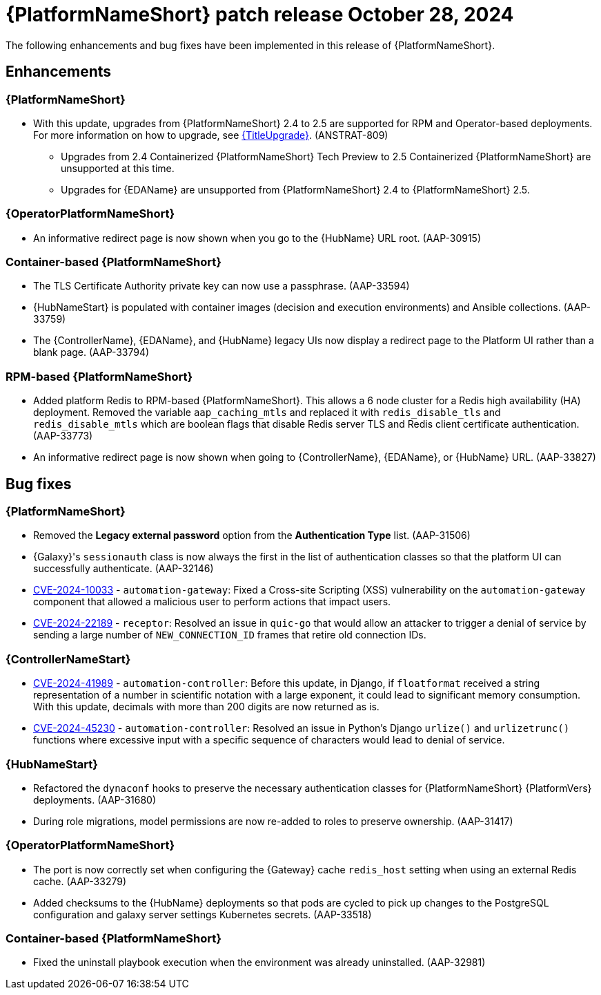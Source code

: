 [[aap-25-3-28-oct]]

= {PlatformNameShort} patch release October 28, 2024

The following enhancements and bug fixes have been implemented in this release of {PlatformNameShort}.

== Enhancements

=== {PlatformNameShort}

* With this update, upgrades from {PlatformNameShort} 2.4 to 2.5 are supported for RPM and Operator-based deployments. For more information on how to upgrade, see link:{URLUpgrade}[{TitleUpgrade}]. (ANSTRAT-809)
** Upgrades from 2.4 Containerized {PlatformNameShort} Tech Preview to 2.5 Containerized {PlatformNameShort} are unsupported at this time. 
** Upgrades for {EDAName} are unsupported from {PlatformNameShort} 2.4 to {PlatformNameShort} 2.5.

=== {OperatorPlatformNameShort}

* An informative redirect page is now shown when you go to the {HubName} URL root. (AAP-30915)

=== Container-based {PlatformNameShort}

* The TLS Certificate Authority private key can now use a passphrase. (AAP-33594)

* {HubNameStart} is populated with container images (decision and execution environments) and Ansible collections. (AAP-33759)

* The {ControllerName}, {EDAName}, and {HubName} legacy UIs now display a redirect page to the Platform UI rather than a blank page. (AAP-33794)

=== RPM-based {PlatformNameShort}

* Added platform Redis to RPM-based {PlatformNameShort}. This allows a 6 node cluster for a Redis high availability (HA) deployment. Removed the variable `aap_caching_mtls` and replaced it with `redis_disable_tls` and `redis_disable_mtls` which are boolean flags that disable Redis server TLS and Redis client certificate authentication. (AAP-33773)

* An informative redirect page is now shown when going to {ControllerName}, {EDAName}, or {HubName} URL. (AAP-33827)

== Bug fixes

=== {PlatformNameShort}

* Removed the *Legacy external password* option from the *Authentication Type* list. (AAP-31506)

* {Galaxy}'s `sessionauth` class is now always the first in the list of authentication classes so that the platform UI can successfully authenticate. (AAP-32146)

* link:https://access.redhat.com/security/cve/CVE-2024-10033[CVE-2024-10033] - `automation-gateway`: Fixed a Cross-site Scripting (XSS) vulnerability on the `automation-gateway` component that allowed a malicious user to perform actions that impact users.

* link:https://access.redhat.com/security/cve/CVE-2024-22189[CVE-2024-22189] - `receptor`: Resolved an issue in `quic-go` that would allow an attacker to trigger a denial of service by sending a large number of `NEW_CONNECTION_ID` frames that retire old connection IDs.

=== {ControllerNameStart}

* link:https://access.redhat.com/security/cve/CVE-2024-41989[CVE-2024-41989] - `automation-controller`: Before this update, in Django, if `floatformat` received a string representation of a number in scientific notation with a large exponent, it could lead to significant memory consumption. With this update, decimals with more than 200 digits are now returned as is.

* link:https://access.redhat.com/security/cve/CVE-2024-45230[CVE-2024-45230] - `automation-controller`: Resolved an issue in Python's Django `urlize()` and `urlizetrunc()` functions where excessive input with a specific sequence of characters would lead to denial of service.

=== {HubNameStart}

* Refactored the `dynaconf` hooks to preserve the necessary authentication classes for {PlatformNameShort} {PlatformVers} deployments. (AAP-31680)

* During role migrations, model permissions are now re-added to roles to preserve ownership. (AAP-31417)

=== {OperatorPlatformNameShort}

* The port is now correctly set when configuring the {Gateway} cache `redis_host` setting when using an external Redis cache. (AAP-33279)

* Added checksums to the {HubName} deployments so that pods are cycled to pick up changes to the PostgreSQL configuration and galaxy server settings Kubernetes secrets. (AAP-33518)

=== Container-based {PlatformNameShort}

* Fixed the uninstall playbook execution when the environment was already uninstalled. (AAP-32981)

// Commenting this out for now as the advisories are not yet published to the Errata tab on the downloads page: https://access.redhat.com/downloads/content/480/ver=2.5/rhel---9/2.5/x86_64/product-errata

// == Advisories
// The following errata advisories are included in this release:

// * link:https://access.redhat.com/errata/[]

// * link:https://access.redhat.com/errata/[]

// * link:https://access.redhat.com/errata/[]

// * link:https://access.redhat.com/errata/[]
